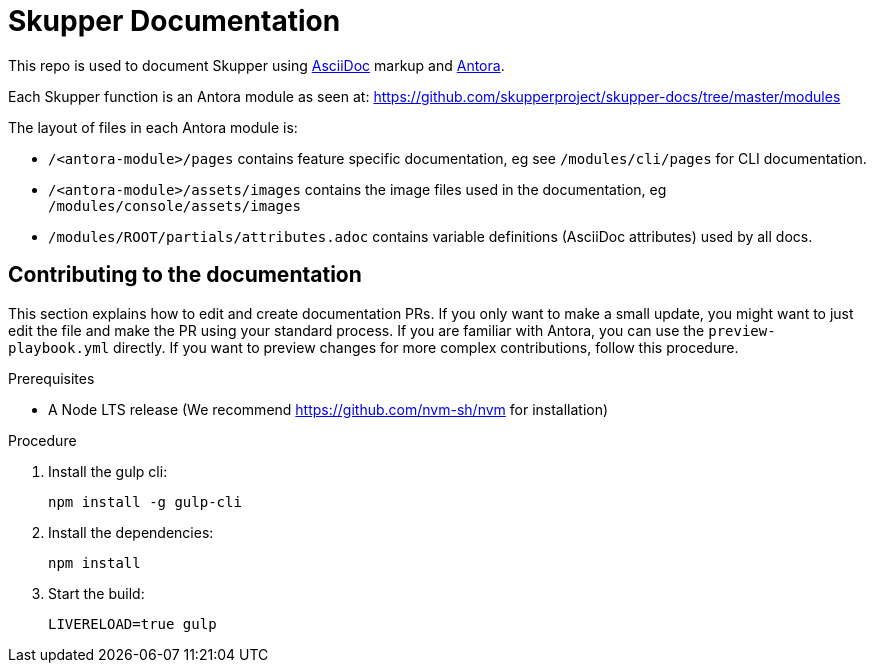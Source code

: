 = Skupper Documentation

This repo is used to document Skupper using https://docs.asciidoctor.org/asciidoc/latest/[AsciiDoc] markup and https://docs.antora.org/[Antora].

Each Skupper function is an Antora module as seen at:
https://github.com/skupperproject/skupper-docs/tree/master/modules[]

The layout of files in each Antora module is:

* `/<antora-module>/pages` contains feature specific documentation, eg see `/modules/cli/pages` for CLI documentation.
* `/<antora-module>/assets/images` contains the image files used in the documentation, eg `/modules/console/assets/images`
* `/modules/ROOT/partials/attributes.adoc` contains variable definitions (AsciiDoc attributes) used by all docs.


== Contributing to the documentation

This section explains how to edit and create documentation PRs.
If you only want to make a small update, you might want to just edit the file and make the PR using your standard process.
If you are familiar with Antora, you can use the `preview-playbook.yml` directly.
If you want to preview changes for more complex contributions, follow this procedure.

.Prerequisites

* A Node LTS release (We recommend https://github.com/nvm-sh/nvm for installation)

.Procedure 

. Install the gulp cli:
+
----
npm install -g gulp-cli
----

. Install the dependencies:
+
----
npm install
----

. Start the build:
+
----
LIVERELOAD=true gulp
----
